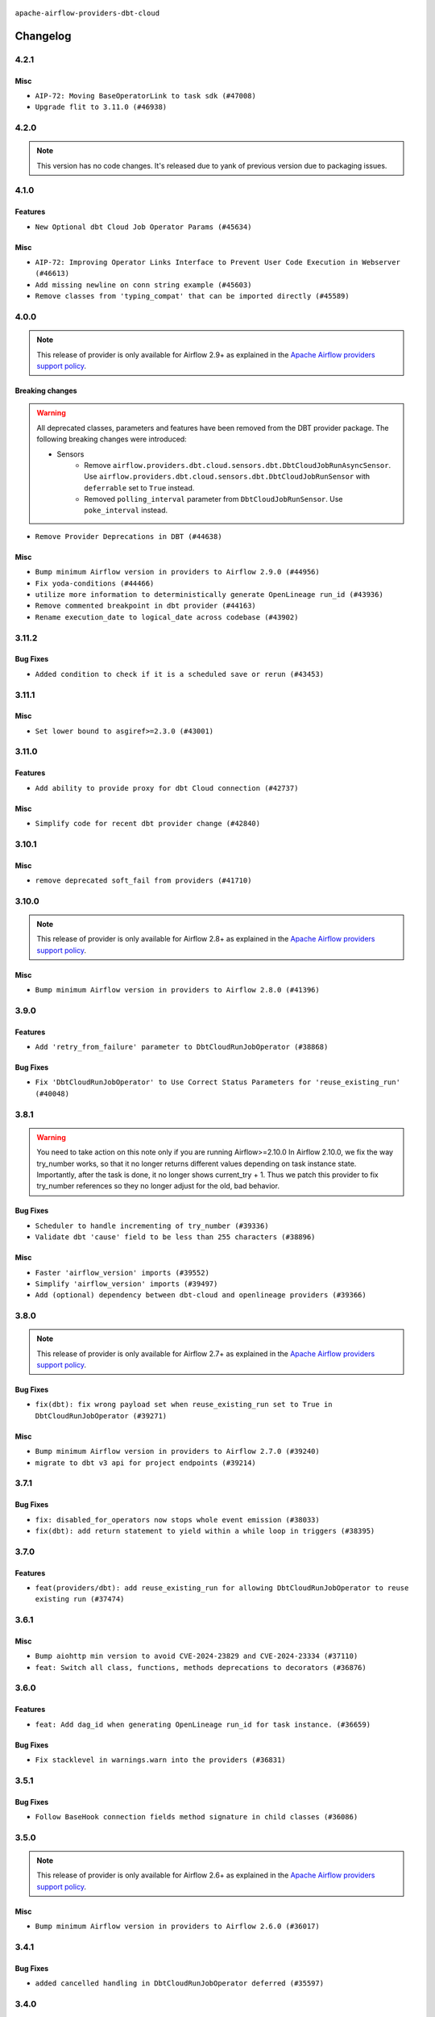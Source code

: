  .. Licensed to the Apache Software Foundation (ASF) under one
    or more contributor license agreements.  See the NOTICE file
    distributed with this work for additional information
    regarding copyright ownership.  The ASF licenses this file
    to you under the Apache License, Version 2.0 (the
    "License"); you may not use this file except in compliance
    with the License.  You may obtain a copy of the License at

 ..   http://www.apache.org/licenses/LICENSE-2.0

 .. Unless required by applicable law or agreed to in writing,
    software distributed under the License is distributed on an
    "AS IS" BASIS, WITHOUT WARRANTIES OR CONDITIONS OF ANY
    KIND, either express or implied.  See the License for the
    specific language governing permissions and limitations
    under the License.


.. NOTE TO CONTRIBUTORS:
   Please, only add notes to the Changelog just below the "Changelog" header when there are some breaking changes
   and you want to add an explanation to the users on how they are supposed to deal with them.
   The changelog is updated and maintained semi-automatically by release manager.


``apache-airflow-providers-dbt-cloud``


Changelog
---------

4.2.1
.....

Misc
~~~~

* ``AIP-72: Moving BaseOperatorLink to task sdk (#47008)``
* ``Upgrade flit to 3.11.0 (#46938)``

.. Below changes are excluded from the changelog. Move them to
   appropriate section above if needed. Do not delete the lines(!):
   * ``Move tests_common package to devel-common project (#47281)``
   * ``Improve documentation for updating provider dependencies (#47203)``
   * ``Add legacy namespace packages to airflow.providers (#47064)``
   * ``Remove extra whitespace in provider readme template (#46975)``

4.2.0
.....

.. note::
  This version has no code changes. It's released due to yank of previous version due to packaging issues.

4.1.0
.....

Features
~~~~~~~~

* ``New Optional dbt Cloud Job Operator Params (#45634)``

Misc
~~~~

* ``AIP-72: Improving Operator Links Interface to Prevent User Code Execution in Webserver (#46613)``
* ``Add missing newline on conn string example (#45603)``
* ``Remove classes from 'typing_compat' that can be imported directly (#45589)``

.. Below changes are excluded from the changelog. Move them to
   appropriate section above if needed. Do not delete the lines(!):
   * ``Move provider_tests to unit folder in provider tests (#46800)``
   * ``Removed the unused provider's distribution (#46608)``
   * ``Moving EmptyOperator to standard provider (#46231)``
   * ``Fix doc issues found with recent moves (#46372)``
   * ``refactor(providers/dbt.cloud): move dbt cloud provider to new structure (#46208)``

4.0.0
.....

.. note::
  This release of provider is only available for Airflow 2.9+ as explained in the
  `Apache Airflow providers support policy <https://github.com/apache/airflow/blob/main/PROVIDERS.rst#minimum-supported-version-of-airflow-for-community-managed-providers>`_.

Breaking changes
~~~~~~~~~~~~~~~~

.. warning::
   All deprecated classes, parameters and features have been removed from the DBT provider package.
   The following breaking changes were introduced:

   * Sensors
      * Remove ``airflow.providers.dbt.cloud.sensors.dbt.DbtCloudJobRunAsyncSensor``. Use ``airflow.providers.dbt.cloud.sensors.dbt.DbtCloudJobRunSensor`` with ``deferrable`` set to ``True`` instead.
      * Removed ``polling_interval`` parameter from ``DbtCloudJobRunSensor``. Use ``poke_interval`` instead.

* ``Remove Provider Deprecations in DBT (#44638)``

Misc
~~~~

* ``Bump minimum Airflow version in providers to Airflow 2.9.0 (#44956)``
* ``Fix yoda-conditions (#44466)``
* ``utilize more information to deterministically generate OpenLineage run_id (#43936)``
* ``Remove commented breakpoint in dbt provider (#44163)``
* ``Rename execution_date to logical_date across codebase (#43902)``


.. Below changes are excluded from the changelog. Move them to
   appropriate section above if needed. Do not delete the lines(!):
   * ``Use Python 3.9 as target version for Ruff & Black rules (#44298)``

3.11.2
......

Bug Fixes
~~~~~~~~~

* ``Added condition to check if it is a scheduled save or rerun (#43453)``


.. Below changes are excluded from the changelog. Move them to
   appropriate section above if needed. Do not delete the lines(!):

3.11.1
......

Misc
~~~~

* ``Set lower bound to asgiref>=2.3.0 (#43001)``


.. Below changes are excluded from the changelog. Move them to
   appropriate section above if needed. Do not delete the lines(!):
   * ``Split providers out of the main "airflow/" tree into a UV workspace project (#42505)``

3.11.0
......

Features
~~~~~~~~

* ``Add ability to provide proxy for dbt Cloud connection (#42737)``

Misc
~~~~

* ``Simplify code for recent dbt provider change (#42840)``


.. Below changes are excluded from the changelog. Move them to
   appropriate section above if needed. Do not delete the lines(!):

3.10.1
......

Misc
~~~~

* ``remove deprecated soft_fail from providers (#41710)``


.. Below changes are excluded from the changelog. Move them to
   appropriate section above if needed. Do not delete the lines(!):

3.10.0
......

.. note::
  This release of provider is only available for Airflow 2.8+ as explained in the
  `Apache Airflow providers support policy <https://github.com/apache/airflow/blob/main/PROVIDERS.rst#minimum-supported-version-of-airflow-for-community-managed-providers>`_.

Misc
~~~~

* ``Bump minimum Airflow version in providers to Airflow 2.8.0 (#41396)``


.. Below changes are excluded from the changelog. Move them to
   appropriate section above if needed. Do not delete the lines(!):
   * ``Prepare docs for Aug 1st wave of providers (#41230)``
   * ``Prepare docs 1st wave July 2024 (#40644)``
   * ``Enable enforcing pydocstyle rule D213 in ruff. (#40448)``

3.9.0
.....

Features
~~~~~~~~

* ``Add 'retry_from_failure' parameter to DbtCloudRunJobOperator (#38868)``

Bug Fixes
~~~~~~~~~

* ``Fix 'DbtCloudRunJobOperator' to Use Correct Status Parameters for 'reuse_existing_run' (#40048)``

3.8.1
.....

.. warning::
  You need to take action on this note only if you are running Airflow>=2.10.0
  In Airflow 2.10.0, we fix the way try_number works, so that it no longer returns different values depending
  on task instance state.  Importantly, after the task is done, it no longer shows current_try + 1.
  Thus we patch this provider to fix try_number references so they no longer adjust for the old, bad behavior.

Bug Fixes
~~~~~~~~~

* ``Scheduler to handle incrementing of try_number (#39336)``
* ``Validate dbt 'cause' field to be less than 255 characters (#38896)``

Misc
~~~~

* ``Faster 'airflow_version' imports (#39552)``
* ``Simplify 'airflow_version' imports (#39497)``
* ``Add (optional) dependency between dbt-cloud and openlineage providers (#39366)``

.. Below changes are excluded from the changelog. Move them to
   appropriate section above if needed. Do not delete the lines(!):
   * ``Reapply templates for all providers (#39554)``



3.8.0
.....

.. note::
  This release of provider is only available for Airflow 2.7+ as explained in the
  `Apache Airflow providers support policy <https://github.com/apache/airflow/blob/main/PROVIDERS.rst#minimum-supported-version-of-airflow-for-community-managed-providers>`_.

Bug Fixes
~~~~~~~~~

* ``fix(dbt): fix wrong payload set when reuse_existing_run set to True in DbtCloudRunJobOperator (#39271)``

Misc
~~~~

* ``Bump minimum Airflow version in providers to Airflow 2.7.0 (#39240)``
* ``migrate to dbt v3 api for project endpoints (#39214)``

3.7.1
.....

Bug Fixes
~~~~~~~~~

* ``fix: disabled_for_operators now stops whole event emission (#38033)``
* ``fix(dbt): add return statement to yield within a while loop in triggers (#38395)``

3.7.0
.....

Features
~~~~~~~~

* ``feat(providers/dbt): add reuse_existing_run for allowing DbtCloudRunJobOperator to reuse existing run (#37474)``

.. Below changes are excluded from the changelog. Move them to
   appropriate section above if needed. Do not delete the lines(!):
   * ``Add comment about versions updated by release manager (#37488)``

3.6.1
.....

Misc
~~~~

* ``Bump aiohttp min version to avoid CVE-2024-23829 and CVE-2024-23334 (#37110)``
* ``feat: Switch all class, functions, methods deprecations to decorators (#36876)``

3.6.0
.....

Features
~~~~~~~~

* ``feat: Add dag_id when generating OpenLineage run_id for task instance. (#36659)``

Bug Fixes
~~~~~~~~~

* ``Fix stacklevel in warnings.warn into the providers (#36831)``

.. Below changes are excluded from the changelog. Move them to
   appropriate section above if needed. Do not delete the lines(!):
   * ``Prepare docs 1st wave of Providers January 2024 (#36640)``
   * ``Speed up autocompletion of Breeze by simplifying provider state (#36499)``
   * ``Prepare docs 2nd wave of Providers January 2024 (#36945)``

3.5.1
.....

Bug Fixes
~~~~~~~~~

* ``Follow BaseHook connection fields method signature in child classes (#36086)``

.. Below changes are excluded from the changelog. Move them to
   appropriate section above if needed. Do not delete the lines(!):

3.5.0
.....

.. note::
  This release of provider is only available for Airflow 2.6+ as explained in the
  `Apache Airflow providers support policy <https://github.com/apache/airflow/blob/main/PROVIDERS.rst#minimum-supported-version-of-airflow-for-community-managed-providers>`_.

Misc
~~~~

* ``Bump minimum Airflow version in providers to Airflow 2.6.0 (#36017)``

.. Below changes are excluded from the changelog. Move them to
   appropriate section above if needed. Do not delete the lines(!):
   * ``Update information about links into the provider.yaml files (#35837)``

3.4.1
.....

Bug Fixes
~~~~~~~~~

* ``added cancelled handling in DbtCloudRunJobOperator deferred (#35597)``

.. Below changes are excluded from the changelog. Move them to
   appropriate section above if needed. Do not delete the lines(!):
   * ``Use reproducible builds for providers (#35693)``
   * ``Fix and reapply templates for provider documentation (#35686)``
   * ``Prepare docs 3rd wave of Providers October 2023 - FIX (#35233)``
   * ``Prepare docs 1st wave of Providers November 2023 (#35537)``
   * ``Prepare docs 3rd wave of Providers October 2023 (#35187)``
   * ``Pre-upgrade 'ruff==0.0.292' changes in providers (#35053)``
   * ``D401 Support - Providers: DaskExecutor to Github (Inclusive) (#34935)``

3.4.0
.....

.. note::
  This release of provider is only available for Airflow 2.5+ as explained in the
  `Apache Airflow providers support policy <https://github.com/apache/airflow/blob/main/PROVIDERS.rst#minimum-supported-version-of-airflow-for-community-managed-providers>`_.

Misc
~~~~

* ``Bump min airflow version of providers (#34728)``
* ``Remove useless print from dbt operator (#34322)``

.. Below changes are excluded from the changelog. Move them to
   appropriate section above if needed. Do not delete the lines(!):
   * ``Refactor usage of str() in providers (#34320)``


3.3.0
.....

Features
~~~~~~~~

* ``Add OpenLineage support for DBT Cloud. (#33959)``

Bug Fixes
~~~~~~~~~

* ``fix(providers/redis): respect soft_fail argument when exception is raised (#34164)``
* ``dbt, openlineage: set run_id after defer, do not log error if operator has no run_id set (#34270)``

Misc
~~~~

* ``Remove some useless try/except from providers code (#33967)``
* ``Use a single  statement with multiple contexts instead of nested  statements in providers (#33768)``

.. Review and move the new changes to one of the sections above:
   * ``Prepare docs for 09 2023 - 1st wave of Providers (#34201)``

3.2.3
.....

Misc
~~~~

* ``Refactor: Remove useless str() calls (#33629)``
* ``Refactor: Simplify code in smaller providers (#33234)``

3.2.2
.....

Misc
~~~~

* ``Add default_deferrable config (#31712)``

.. Below changes are excluded from the changelog. Move them to
   appropriate section above if needed. Do not delete the lines(!):
   * ``Remove spurious headers for provider changelogs (#32373)``
   * ``Prepare docs for July 2023 wave of Providers (#32298)``
   * ``D205 Support - Providers: Databricks to Github (inclusive) (#32243)``
   * ``Improve provider documentation and README structure (#32125)``

3.2.1
.....

.. note::
  This release dropped support for Python 3.7

Misc
~~~~

* ``Remove Python 3.7 support (#30963)``

.. Below changes are excluded from the changelog. Move them to
   appropriate section above if needed. Do not delete the lines(!):
   * ``Improve docstrings in providers (#31681)``
   * ``Add discoverability for triggers in provider.yaml (#31576)``
   * ``Add D400 pydocstyle check - Providers (#31427)``
   * ``Add note about dropping Python 3.7 for providers (#32015)``

3.2.0
.....

.. note::
  This release of provider is only available for Airflow 2.4+ as explained in the
  `Apache Airflow providers support policy <https://github.com/apache/airflow/blob/main/PROVIDERS.rst#minimum-supported-version-of-airflow-for-community-managed-providers>`_.

Misc
~~~~

* ``Bump minimum Airflow version in providers (#30917)``
* ``Optimize deferred execution mode in DbtCloudJobRunSensor (#30968)``
* ``Optimize deferred execution mode for DbtCloudRunJobOperator (#31188)``

.. Below changes are excluded from the changelog. Move them to
   appropriate section above if needed. Do not delete the lines(!):
   * ``Use 'AirflowProviderDeprecationWarning' in providers (#30975)``
   * ``Add full automation for min Airflow version for providers (#30994)``
   * ``Add cli cmd to list the provider trigger info (#30822)``
   * ``Upgrade ruff to 0.0.262 (#30809)``
   * ``Use '__version__' in providers not 'version' (#31393)``
   * ``Fixing circular import error in providers caused by airflow version check (#31379)``
   * ``Prepare docs for May 2023 wave of Providers (#31252)``

3.1.1
.....

Misc
~~~~

* ``Merge DbtCloudJobRunAsyncSensor logic to DbtCloudJobRunSensor (#30227)``
* ``Move typing imports behind TYPE_CHECKING in DbtCloudHook (#29989)``

.. Below changes are excluded from the changelog. Move them to
   appropriate section above if needed. Do not delete the lines(!):
   * ``Add mechanism to suspend providers (#30422)``
   * ``adding trigger info to provider yaml (#29950)``

3.1.0
.....

Features
~~~~~~~~

* ``Add 'DbtCloudJobRunAsyncSensor' (#29695)``

3.0.0
.....

Breaking changes
~~~~~~~~~~~~~~~~

Beginning with version 2.0.0, users could specify single-tenant dbt Cloud domains via the ``schema`` parameter
in an Airflow connection. Subsequently in version 2.3.1, users could also connect to the dbt Cloud instances
outside of the US region as well as private instances by using the ``host`` parameter of their Airflow
connection to specify the entire tenant domain. Backwards compatibility for using ``schema`` was left in
place. Version 3.0.0 removes support for using ``schema`` to specify the tenant domain of a dbt Cloud
instance. If you wish to connect to a single-tenant, instance outside of the US, or a private instance, you
must use the ``host`` parameter to specify the _entire_ tenant domain name in your Airflow connection.

* ``Drop Connection.schema use in DbtCloudHook  (#29166)``

Features
~~~~~~~~

* ``Allow downloading of dbt Cloud artifacts to non-existent paths (#29048)``
* ``Add deferrable mode to 'DbtCloudRunJobOperator' (#29014)``

Misc
~~~~

* ``Provide more context for 'trigger_reason' in DbtCloudRunJobOperator (#28994)``


2.3.1
.....

Bug Fixes
~~~~~~~~~
* ``Use entire tenant domain name in dbt Cloud connection (#28890)``

.. Below changes are excluded from the changelog. Move them to
   appropriate section above if needed. Do not delete the lines(!):

2.3.0
.....

.. note::
  This release of provider is only available for Airflow 2.3+ as explained in the
  `Apache Airflow providers support policy <https://github.com/apache/airflow/blob/main/PROVIDERS.rst#minimum-supported-version-of-airflow-for-community-managed-providers>`_.

Misc
~~~~

* ``Move min airflow version to 2.3.0 for all providers (#27196)``

.. Below changes are excluded from the changelog. Move them to
   appropriate section above if needed. Do not delete the lines(!):
   * ``Enable string normalization in python formatting - providers (#27205)``

2.2.0
.....

Features
~~~~~~~~

* ``Add 'DbtCloudListJobsOperator' (#26475)``

.. Below changes are excluded from the changelog. Move them to
   appropriate section above if needed. Do not delete the lines(!):
   * ``Apply PEP-563 (Postponed Evaluation of Annotations) to non-core airflow (#26289)``

2.1.0
.....

Features
~~~~~~~~

* ``Improve taskflow type hints with ParamSpec (#25173)``

2.0.1
.....

Bug Fixes
~~~~~~~~~

* ``Update providers to use functools compat for ''cached_property'' (#24582)``

.. Below changes are excluded from the changelog. Move them to
   appropriate section above if needed. Do not delete the lines(!):
   * ``Move provider dependencies to inside provider folders (#24672)``
   * ``Remove 'hook-class-names' from provider.yaml (#24702)``

2.0.0
.....

Breaking changes
~~~~~~~~~~~~~~~~

.. note::
  This release of provider is only available for Airflow 2.2+ as explained in the
  `Apache Airflow providers support policy <https://github.com/apache/airflow/blob/main/PROVIDERS.rst#minimum-supported-version-of-airflow-for-community-managed-providers>`_.

Features
~~~~~~~~

* ``Enable dbt Cloud provider to interact with single tenant instances (#24264)``

Bug Fixes
~~~~~~~~~

* ``Fix typo in dbt Cloud provider description (#23179)``
* ``Fix new MyPy errors in main (#22884)``

.. Below changes are excluded from the changelog. Move them to
   appropriate section above if needed. Do not delete the lines(!):
   * ``Add explanatory note for contributors about updating Changelog (#24229)``
   * ``AIP-47 - Migrate dbt DAGs to new design #22472 (#24202)``
   * ``Prepare provider documentation 2022.05.11 (#23631)``
   * ``Use new Breese for building, pulling and verifying the images. (#23104)``
   * ``Replace usage of 'DummyOperator' with 'EmptyOperator' (#22974)``
   * ``Update dbt.py (#24218)``
   * ``Prepare docs for May 2022 provider's release (#24231)``
   * ``Update package description to remove double min-airflow specification (#24292)``

1.0.2
.....

Bug Fixes
~~~~~~~~~

* ``Fix mistakenly added install_requires for all providers (#22382)``

1.0.1
.....

Initial version of the provider.
